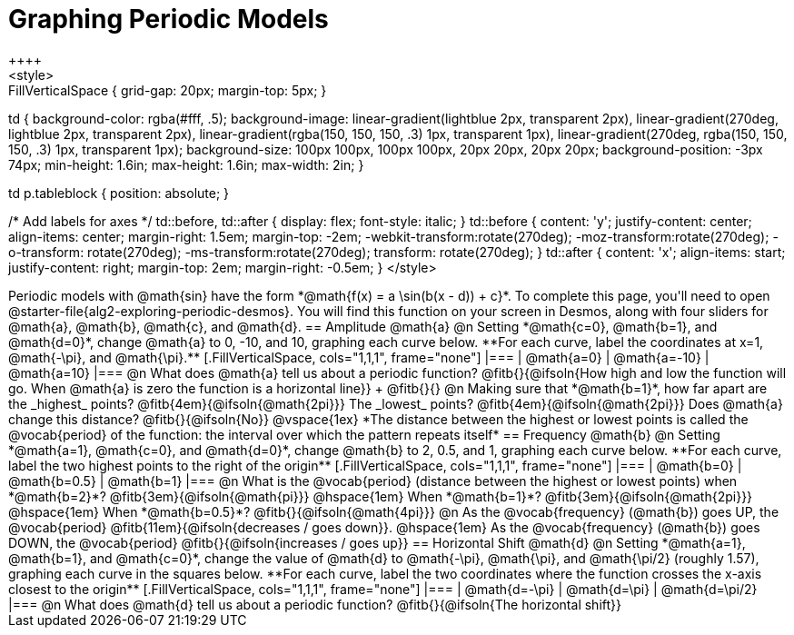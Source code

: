= Graphing Periodic Models
++++
<style>
.autonum { font-weight: bold; padding-top: 0.3rem !important; }
.autonum:after { content: ')' !important; }
.sect1 {padding-bottom: 0.25em !important; }
.fitb { padding-top: 1rem; }
.FillVerticalSpace { grid-gap: 20px; margin-top: 5px; }

td {
  background-color: rgba(#fff, .5);
  background-image:
    linear-gradient(lightblue 2px, transparent 2px),
    linear-gradient(270deg, lightblue 2px, transparent 2px),
    linear-gradient(rgba(150, 150, 150, .3) 1px, transparent 1px),
    linear-gradient(270deg, rgba(150, 150, 150, .3) 1px, transparent 1px);
  background-size: 100px 100px, 100px 100px, 20px 20px, 20px 20px;
  background-position: -3px 74px;
  min-height: 1.6in;
  max-height: 1.6in;
  max-width: 2in;
}

td p.tableblock { position: absolute; }

/* Add labels for axes */
td::before, td::after { display: flex; font-style: italic; }
td::before {
  content: 'y';
  justify-content: center;
  align-items: center;
  margin-right: 1.5em;
  margin-top: -2em;
    -webkit-transform:rotate(270deg);
    -moz-transform:rotate(270deg);
    -o-transform: rotate(270deg);
    -ms-transform:rotate(270deg);
    transform: rotate(270deg);
}
td::after {
  content: 'x';
  align-items: start;
  justify-content: right;
  margin-top: 2em;
  margin-right: -0.5em;
}
</style>
++++


Periodic models with @math{sin} have the form *@math{f(x) = a \sin(b(x - d)) + c}*. To complete this page, you'll need to open @starter-file{alg2-exploring-periodic-desmos}. You will find this function on your screen in Desmos, along with four sliders for @math{a}, @math{b}, @math{c}, and @math{d}.

== Amplitude @math{a}
@n Setting *@math{c=0}, @math{b=1}, and @math{d=0}*, change @math{a} to 0, -10, and 10, graphing each curve below. **For each curve, label the coordinates at x=1, @math{-\pi}, and @math{\pi}.**


[.FillVerticalSpace, cols="1,1,1", frame="none"]
|===
| @math{a=0} | @math{a=-10}  | @math{a=10}
|===

@n What does @math{a} tell us about a periodic function? @fitb{}{@ifsoln{How high and low the function will go. When @math{a} is zero the function is a horizontal line}} +
@fitb{}{}

@n Making sure that *@math{b=1}*, how far apart are the _highest_ points? @fitb{4em}{@ifsoln{@math{2pi}}} The _lowest_ points? @fitb{4em}{@ifsoln{@math{2pi}}} Does @math{a} change this distance? @fitb{}{@ifsoln{No}}

@vspace{1ex}

*The distance between the highest or lowest points is called the @vocab{period} of the function: the interval over which the pattern repeats itself*

== Frequency @math{b}
@n Setting *@math{a=1}, @math{c=0}, and @math{d=0}*, change @math{b} to 2, 0.5, and 1, graphing each curve below. **For each curve, label the two highest points to the right of the origin**

[.FillVerticalSpace, cols="1,1,1", frame="none"]
|===
| @math{b=0} | @math{b=0.5}  | @math{b=1}
|===

@n What is the @vocab{period} (distance between the highest or lowest points)
             when *@math{b=2}*?   @fitb{3em}{@ifsoln{@math{pi}}}
@hspace{1em} When *@math{b=1}*?   @fitb{3em}{@ifsoln{@math{2pi}}}
@hspace{1em} When *@math{b=0.5}*? @fitb{}{@ifsoln{@math{4pi}}}

@n As the @vocab{frequency} (@math{b}) goes UP, the @vocab{period} @fitb{11em}{@ifsoln{decreases / goes down}}. @hspace{1em} As the @vocab{frequency} (@math{b}) goes DOWN, the @vocab{period} @fitb{}{@ifsoln{increases / goes up}}

== Horizontal Shift @math{d}
@n Setting *@math{a=1}, @math{b=1}, and @math{c=0}*, change the value of @math{d} to @math{-\pi}, @math{\pi}, and @math{\pi/2} (roughly 1.57), graphing each curve in the squares below. **For each curve, label the two coordinates where the function crosses the x-axis closest to the origin**


[.FillVerticalSpace, cols="1,1,1", frame="none"]
|===
| @math{d=-\pi} | @math{d=\pi}  | @math{d=\pi/2}
|===

@n What does @math{d} tell us about a periodic function? @fitb{}{@ifsoln{The horizontal shift}}

